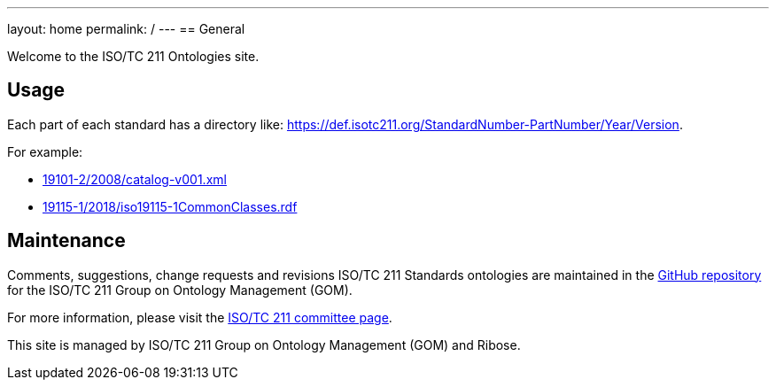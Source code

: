 ---
layout: home
permalink: /
---
== General

Welcome to the ISO/TC 211 Ontologies site.

== Usage

Each part of each standard has a directory like: https://def.isotc211.org/StandardNumber-PartNumber/Year/Version.

For example:

* link:19101-2/2008/catalog-v001.xml[]
* link:19115-1/2018/iso19115-1CommonClasses.rdf[]

== Maintenance

Comments, suggestions, change requests and revisions ISO/TC 211 Standards ontologies are maintained in the https://github.com/ISO-TC211/GOM[GitHub repository] for the ISO/TC 211 Group on Ontology Management (GOM).

For more information, please visit the https://committee.iso.org/home/tc211[ISO/TC 211 committee page].

This site is managed by ISO/TC 211 Group on Ontology Management (GOM) and Ribose.
